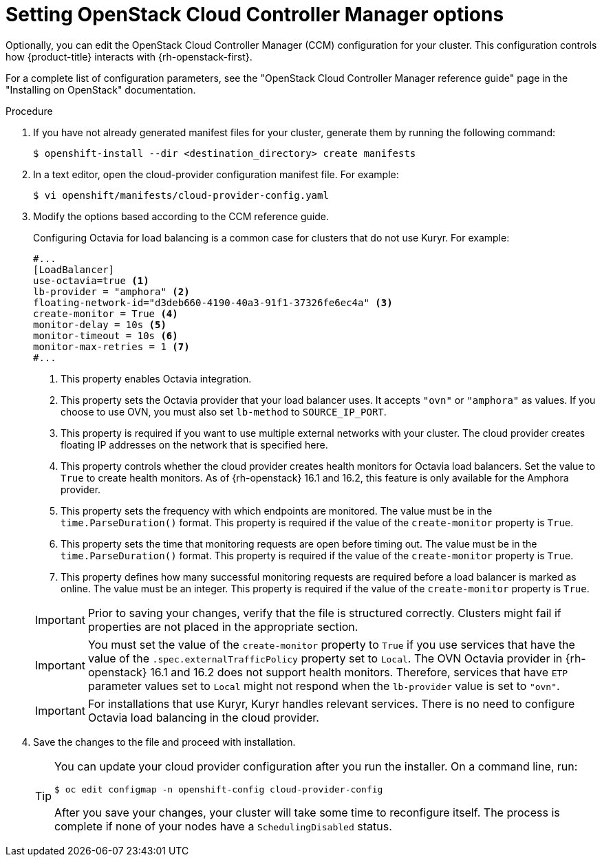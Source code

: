 //Module included in the following assemblies:
//
// * installing/installing_openstack/installing-openstack-installer.adoc
// * installing/installing_openstack/installing-openstack-installer-custom.adoc
// * installing/installing_openstack/installing-openstack-installer-kuryr.adoc
// * installing/installing_openstack/installing-openstack-installer-user.adoc

:_content-type: PROCEDURE
[id="installation-osp-setting-cloud-provider-options_{context}"]
= Setting OpenStack Cloud Controller Manager options

Optionally, you can edit the OpenStack Cloud Controller Manager (CCM) configuration for your cluster. This configuration controls how {product-title} interacts with {rh-openstack-first}.

For a complete list of configuration parameters, see the "OpenStack Cloud Controller Manager reference guide" page in the "Installing on OpenStack" documentation.

.Procedure

. If you have not already generated manifest files for your cluster, generate them by running the following command:
+
[source,terminal]
----
$ openshift-install --dir <destination_directory> create manifests
----

. In a text editor, open the cloud-provider configuration manifest file. For example:
+
[source,terminal]
----
$ vi openshift/manifests/cloud-provider-config.yaml
----

. Modify the options based according to the CCM reference guide.
+
Configuring Octavia for load balancing is a common case for clusters that do not use Kuryr. For example:
+
[source,text]
----
#...
[LoadBalancer]
use-octavia=true <1>
lb-provider = "amphora" <2>
floating-network-id="d3deb660-4190-40a3-91f1-37326fe6ec4a" <3>
create-monitor = True <4>
monitor-delay = 10s <5>
monitor-timeout = 10s <6>
monitor-max-retries = 1 <7>
#...
----
<1> This property enables Octavia integration.
<2> This property sets the Octavia provider that your load balancer uses. It accepts `"ovn"` or `"amphora"` as values. If you choose to use OVN, you must also set `lb-method` to `SOURCE_IP_PORT`.
<3> This property is required if you want to use multiple external networks with your cluster. The cloud provider creates floating IP addresses on the network that is specified here.
<4> This property controls whether the cloud provider creates health monitors for Octavia load balancers. Set the value to `True` to create health monitors. As of {rh-openstack} 16.1 and 16.2, this feature is only available for the Amphora provider.
<5> This property sets the frequency with which endpoints are monitored. The value must be in the `time.ParseDuration()` format. This property is required if the value of the `create-monitor` property is `True`.
<6> This property sets the time that monitoring requests are open before timing out. The value must be in the `time.ParseDuration()` format. This property is required if the value of the `create-monitor` property is `True`.
<7> This property defines how many successful monitoring requests are required before a load balancer is marked as online. The value must be an integer. This property is required if the value of the `create-monitor` property is `True`.

+
[IMPORTANT]
====
Prior to saving your changes, verify that the file is structured correctly. Clusters might fail if properties are not placed in the appropriate section.
====
+
[IMPORTANT]
====
You must set the value of the `create-monitor` property to `True` if you use services that have the value of the `.spec.externalTrafficPolicy` property set to `Local`. The OVN Octavia provider in {rh-openstack} 16.1 and 16.2 does not support health monitors. Therefore, services that have `ETP` parameter values set to `Local` might not respond when the `lb-provider` value is set to `"ovn"`.
====
+
[IMPORTANT]
====
For installations that use Kuryr, Kuryr handles relevant services. There is no need to configure Octavia load balancing in the cloud provider.
====

. Save the changes to the file and proceed with installation.
+
[TIP]
====
You can update your cloud provider configuration after you run the installer. On a command line, run:

[source,terminal]
----
$ oc edit configmap -n openshift-config cloud-provider-config
----

After you save your changes, your cluster will take some time to reconfigure itself. The process is complete if none of your nodes have a `SchedulingDisabled` status.
====